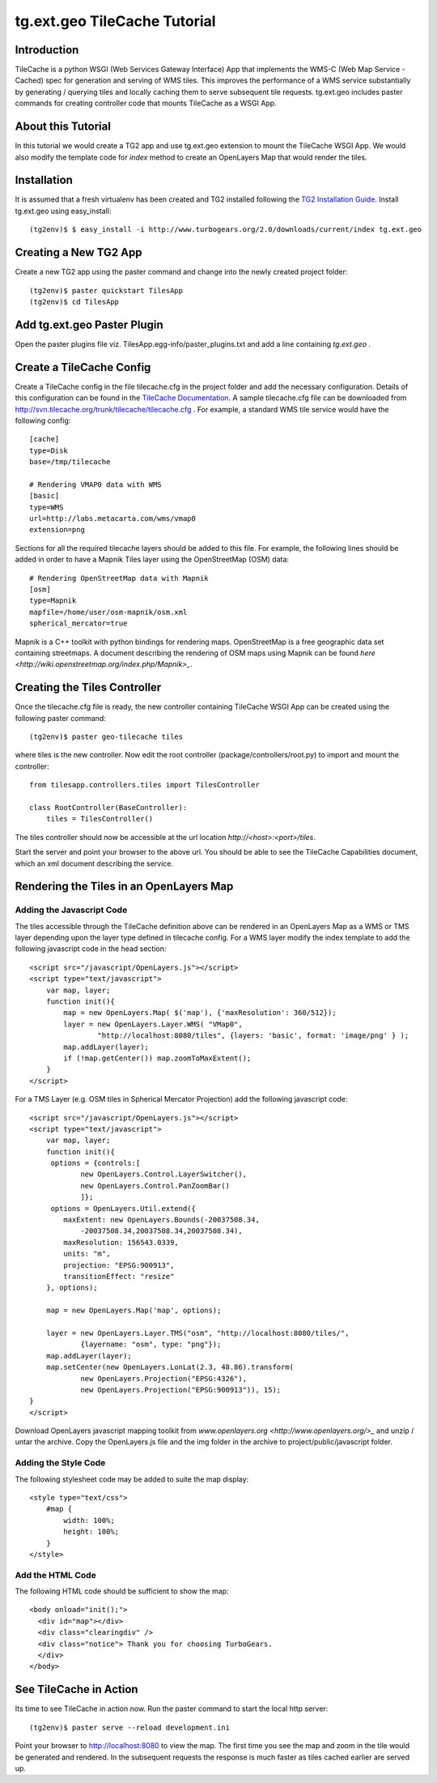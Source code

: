 

tg.ext.geo TileCache Tutorial
=============================


Introduction
------------

TileCache is a python WSGI (Web Services Gateway Interface) App that implements the WMS-C (Web Map Service - Cached) spec for generation and serving of WMS tiles. This improves the performance of a WMS service substantially by generating / querying tiles and locally caching them to serve subsequent tile requests. tg.ext.geo includes paster commands for creating controller code that mounts TileCache as a WSGI App.


About this Tutorial
-------------------

In this tutorial we would create a TG2 app and use tg.ext.geo extension to mount the TileCache WSGI App. We would also modify the template code for *index* method to create an OpenLayers Map that would render the tiles.


Installation
------------

It is assumed that a fresh virtualenv has been created and TG2 installed following the `TG2 Installation Guide <http://turbogears.org/2.0/docs/main/DownloadInstall.html#install-turbogears-2>`_. Install tg.ext.geo using easy_install::

    (tg2env)$ $ easy_install -i http://www.turbogears.org/2.0/downloads/current/index tg.ext.geo


Creating a New TG2 App
----------------------

Create a new TG2 app using the paster command and change into the newly created project folder::

    (tg2env)$ paster quickstart TilesApp
    (tg2env)$ cd TilesApp


Add tg.ext.geo Paster Plugin
----------------------------

Open the paster plugins file viz. TilesApp.egg-info/paster_plugins.txt and add a line containing *tg.ext.geo* . 


Create a TileCache Config
-------------------------

Create a TileCache config in the file tilecache.cfg in the project folder and add the necessary configuration. Details of this configuration can be found in the `TileCache Documentation <http://tilecache.org/readme.html#configuration>`_. A sample tilecache.cfg file can be downloaded from http://svn.tilecache.org/trunk/tilecache/tilecache.cfg . For example, a standard WMS tile service would have the following config::

    [cache]
    type=Disk
    base=/tmp/tilecache

    # Rendering VMAP0 data with WMS
    [basic]
    type=WMS
    url=http://labs.metacarta.com/wms/vmap0
    extension=png

Sections for all the required tilecache layers should be added to this file. For example, the following lines should be added in order to have a Mapnik Tiles layer using the OpenStreetMap (OSM) data::

    # Rendering OpenStreetMap data with Mapnik
    [osm]
    type=Mapnik
    mapfile=/home/user/osm-mapnik/osm.xml
    spherical_mercator=true

Mapnik is a C++ toolkit with python bindings for rendering maps. OpenStreetMap is a free geographic data set containing streetmaps. A document describing the rendering of OSM maps using Mapnik can be found `here <http://wiki.openstreetmap.org/index.php/Mapnik>_`.


Creating the Tiles Controller
-----------------------------

Once the tilecache.cfg file is ready, the new controller containing TileCache WSGI App can be created using the following paster command::

    (tg2env)$ paster geo-tilecache tiles

where tiles is the new controller. Now edit the root controller (package/controllers/root.py) to import and mount the controller::


    from tilesapp.controllers.tiles import TilesController

    class RootController(BaseController):
        tiles = TilesController()

The tiles controller should now be accessible at the url location `http://<host>:<port>/tiles`.

Start the server and point your browser to the above url. You should be able to see the TileCache Capabilities document, which an xml document describing the service.


Rendering the Tiles in an OpenLayers Map
----------------------------------------


Adding the Javascript Code
~~~~~~~~~~~~~~~~~~~~~~~~~~

The tiles accessible through the TileCache definition above can be rendered in an OpenLayers Map as a WMS or TMS layer depending upon the layer type defined in tilecache config. For a WMS layer modify the index template to add the following javascript code in the head section::

    <script src="/javascript/OpenLayers.js"></script>
    <script type="text/javascript">
        var map, layer;
        function init(){
            map = new OpenLayers.Map( $('map'), {'maxResolution': 360/512});
            layer = new OpenLayers.Layer.WMS( "VMap0", 
                    "http://localhost:8080/tiles", {layers: 'basic', format: 'image/png' } );
            map.addLayer(layer);
            if (!map.getCenter()) map.zoomToMaxExtent();
        }
    </script>

For a TMS Layer (e.g. OSM tiles in Spherical Mercator Projection) add the following javascript code::

    <script src="/javascript/OpenLayers.js"></script>
    <script type="text/javascript">
        var map, layer;
        function init(){
         options = {controls:[
                new OpenLayers.Control.LayerSwitcher(),
                new OpenLayers.Control.PanZoomBar()
                ]};
         options = OpenLayers.Util.extend({
            maxExtent: new OpenLayers.Bounds(-20037508.34,
                -20037508.34,20037508.34,20037508.34),
            maxResolution: 156543.0339,
            units: "m",
            projection: "EPSG:900913",
            transitionEffect: "resize"
        }, options);

        map = new OpenLayers.Map('map', options);

        layer = new OpenLayers.Layer.TMS("osm", "http://localhost:8080/tiles/",
                {layername: "osm", type: "png"});
        map.addLayer(layer);
        map.setCenter(new OpenLayers.LonLat(2.3, 48.86).transform(
                new OpenLayers.Projection("EPSG:4326"),
                new OpenLayers.Projection("EPSG:900913")), 15);
    }
    </script>

Download OpenLayers javascript mapping toolkit from `www.openlayers.org <http://www.openlayers.org/>_` and unzip / untar the archive. Copy the OpenLayers.js file and the img folder in the archive to project/public/javascript folder.


Adding the Style Code
~~~~~~~~~~~~~~~~~~~~~

The following stylesheet code may be added to suite the map display::

    <style type="text/css">
        #map {
            width: 100%;
            height: 100%;
        }
    </style>


Add the HTML Code
~~~~~~~~~~~~~~~~~

The following HTML code should be sufficient to show the map::

    <body onload="init();">
      <div id="map"></div>
      <div class="clearingdiv" />
      <div class="notice"> Thank you for choosing TurboGears.
      </div>
    </body>

See TileCache in Action
-----------------------

Its time to see TileCache in action now. Run the paster command to start the local http server::

    (tg2env)$ paster serve --reload development.ini

Point your browser to http://localhost:8080 to view the map. The first time you see the map and zoom in the tile would be generated and rendered. In the subsequent requests the response is much faster as tiles cached earlier are served up.

